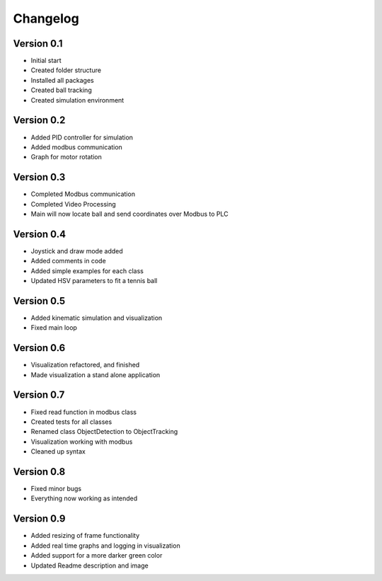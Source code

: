 =========
Changelog
=========

Version 0.1
===========

- Initial start
- Created folder structure
- Installed all packages
- Created ball tracking
- Created simulation environment

Version 0.2
===========

- Added PID controller for simulation
- Added modbus communication
- Graph for motor rotation

Version 0.3
===========

- Completed Modbus communication
- Completed Video Processing
- Main will now locate ball and send coordinates over Modbus to PLC

Version 0.4
===========

- Joystick and draw mode added
- Added comments in code
- Added simple examples for each class
- Updated HSV parameters to fit a tennis ball

Version 0.5
===========
- Added kinematic simulation and visualization
- Fixed main loop

Version 0.6
===========
- Visualization refactored, and finished
- Made visualization a stand alone application

Version 0.7
===========
- Fixed read function in modbus class
- Created tests for all classes
- Renamed class ObjectDetection to ObjectTracking
- Visualization working with modbus
- Cleaned up syntax

Version 0.8
===========
- Fixed minor bugs
- Everything now working as intended

Version 0.9
===========
- Added resizing of frame functionality
- Added real time graphs and logging in visualization
- Added support for a more darker green color
- Updated Readme description and image